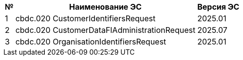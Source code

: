 [%autowidth]
|===
|№|Наименование ЭС |Версия ЭС

|[red]#1#
|[red]#cbdc.020 CustomerIdentifiersRequest#
|[red]#2025.01#

|2
|cbdc.020 CustomerDataFIAdministrationRequest
|2025.07

|3
|cbdc.020 OrganisationIdentifiersRequest
|2025.01

|===

